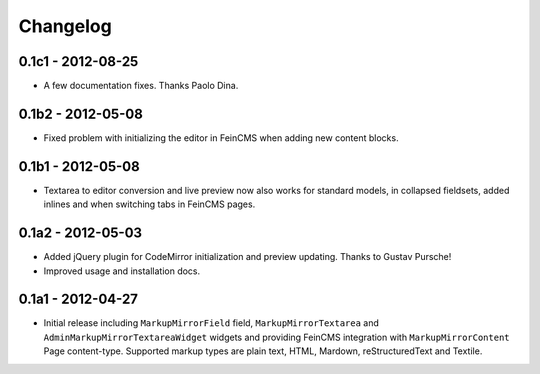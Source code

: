 Changelog
=========

0.1c1 - 2012-08-25
------------------

* A few documentation fixes. Thanks Paolo Dina.

0.1b2 - 2012-05-08
------------------

* Fixed problem with initializing the editor in FeinCMS when adding new
  content blocks.

0.1b1 - 2012-05-08
------------------

* Textarea to editor conversion and live preview now also works for standard
  models, in collapsed fieldsets, added inlines and when switching tabs
  in FeinCMS pages.

0.1a2 - 2012-05-03
------------------

* Added jQuery plugin for CodeMirror initialization and preview updating.
  Thanks to Gustav Pursche!

* Improved usage and installation docs.

0.1a1 - 2012-04-27
------------------

* Initial release including ``MarkupMirrorField`` field,
  ``MarkupMirrorTextarea`` and ``AdminMarkupMirrorTextareaWidget`` widgets and
  providing FeinCMS integration with ``MarkupMirrorContent`` Page content-type.
  Supported markup types are plain text, HTML, Mardown, reStructuredText and
  Textile.
